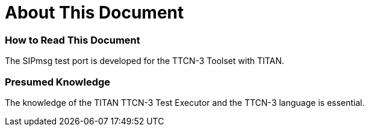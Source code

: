 = About This Document

=== How to Read This Document

The SIPmsg test port is developed for the TTCN-3 Toolset with TITAN.

=== Presumed Knowledge

The knowledge of the TITAN TTCN-3 Test Executor and the TTCN-3 language is essential.
